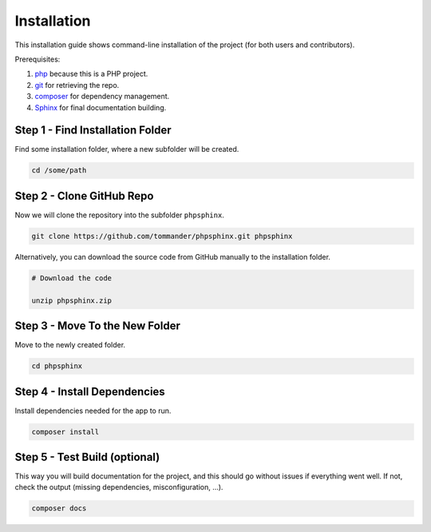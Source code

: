 Installation
============
This installation guide shows command-line installation of the project (for both users and contributors).

Prerequisites:

1. `php <https://php.net>`_ because this is a PHP project.

2. `git <https://git-scm.com/>`_ for retrieving the repo.

3. `composer <https://getcomposer.org/>`_ for dependency management.

4. `Sphinx <https://www.sphinx-doc.org/en/master/>`_ for final documentation building.

Step 1 - Find Installation Folder
---------------------------------
Find some installation folder, where a new subfolder will be created.

.. code:: sh

   cd /some/path

Step 2 - Clone GitHub Repo
--------------------------
Now we will clone the repository into the subfolder ``phpsphinx``.

.. code:: sh

   git clone https://github.com/tommander/phpsphinx.git phpsphinx

Alternatively, you can download the source code from GitHub manually to the installation folder.

.. code:: sh

   # Download the code

   unzip phpsphinx.zip

Step 3 - Move To the New Folder
-------------------------------
Move to the newly created folder.

.. code:: sh

   cd phpsphinx

Step 4 - Install Dependencies
-----------------------------
Install dependencies needed for the app to run.

.. code:: sh

   composer install

Step 5 - Test Build (optional)
------------------------------
This way you will build documentation for the project, and this should go without issues if everything went well. If not, check the output (missing dependencies, misconfiguration, ...).

.. code:: sh

   composer docs
